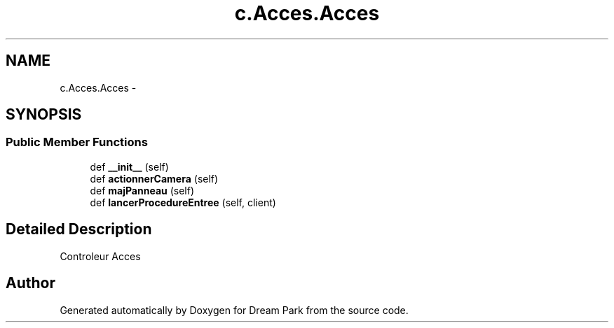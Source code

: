 .TH "c.Acces.Acces" 3 "Thu Feb 5 2015" "Version 0.1" "Dream Park" \" -*- nroff -*-
.ad l
.nh
.SH NAME
c.Acces.Acces \- 
.SH SYNOPSIS
.br
.PP
.SS "Public Member Functions"

.in +1c
.ti -1c
.RI "def \fB__init__\fP (self)"
.br
.ti -1c
.RI "def \fBactionnerCamera\fP (self)"
.br
.ti -1c
.RI "def \fBmajPanneau\fP (self)"
.br
.ti -1c
.RI "def \fBlancerProcedureEntree\fP (self, client)"
.br
.in -1c
.SH "Detailed Description"
.PP 

.PP
.nf
Controleur Acces

.fi
.PP
 

.SH "Author"
.PP 
Generated automatically by Doxygen for Dream Park from the source code\&.
